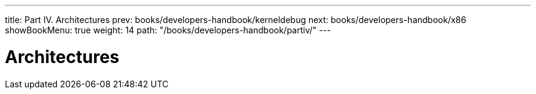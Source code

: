 ---
title: Part IV. Architectures
prev: books/developers-handbook/kerneldebug
next: books/developers-handbook/x86
showBookMenu: true
weight: 14
path: "/books/developers-handbook/partiv/"
---

[[architectures]]
= Architectures
